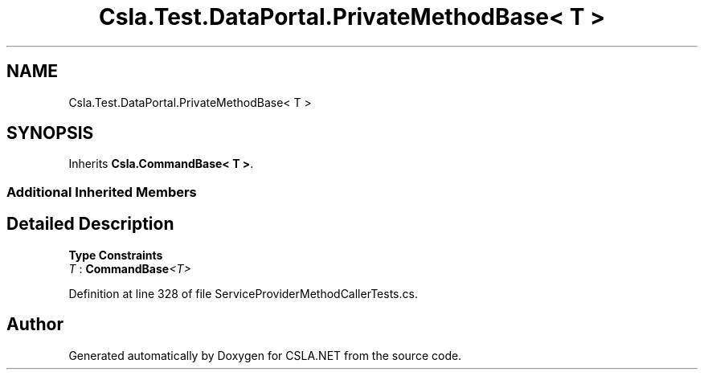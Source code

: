 .TH "Csla.Test.DataPortal.PrivateMethodBase< T >" 3 "Wed Jul 21 2021" "Version 5.4.2" "CSLA.NET" \" -*- nroff -*-
.ad l
.nh
.SH NAME
Csla.Test.DataPortal.PrivateMethodBase< T >
.SH SYNOPSIS
.br
.PP
.PP
Inherits \fBCsla\&.CommandBase< T >\fP\&.
.SS "Additional Inherited Members"
.SH "Detailed Description"
.PP 
\fBType Constraints\fP
.TP
\fIT\fP : \fI\fBCommandBase\fP<T>\fP
.PP
Definition at line 328 of file ServiceProviderMethodCallerTests\&.cs\&.

.SH "Author"
.PP 
Generated automatically by Doxygen for CSLA\&.NET from the source code\&.
